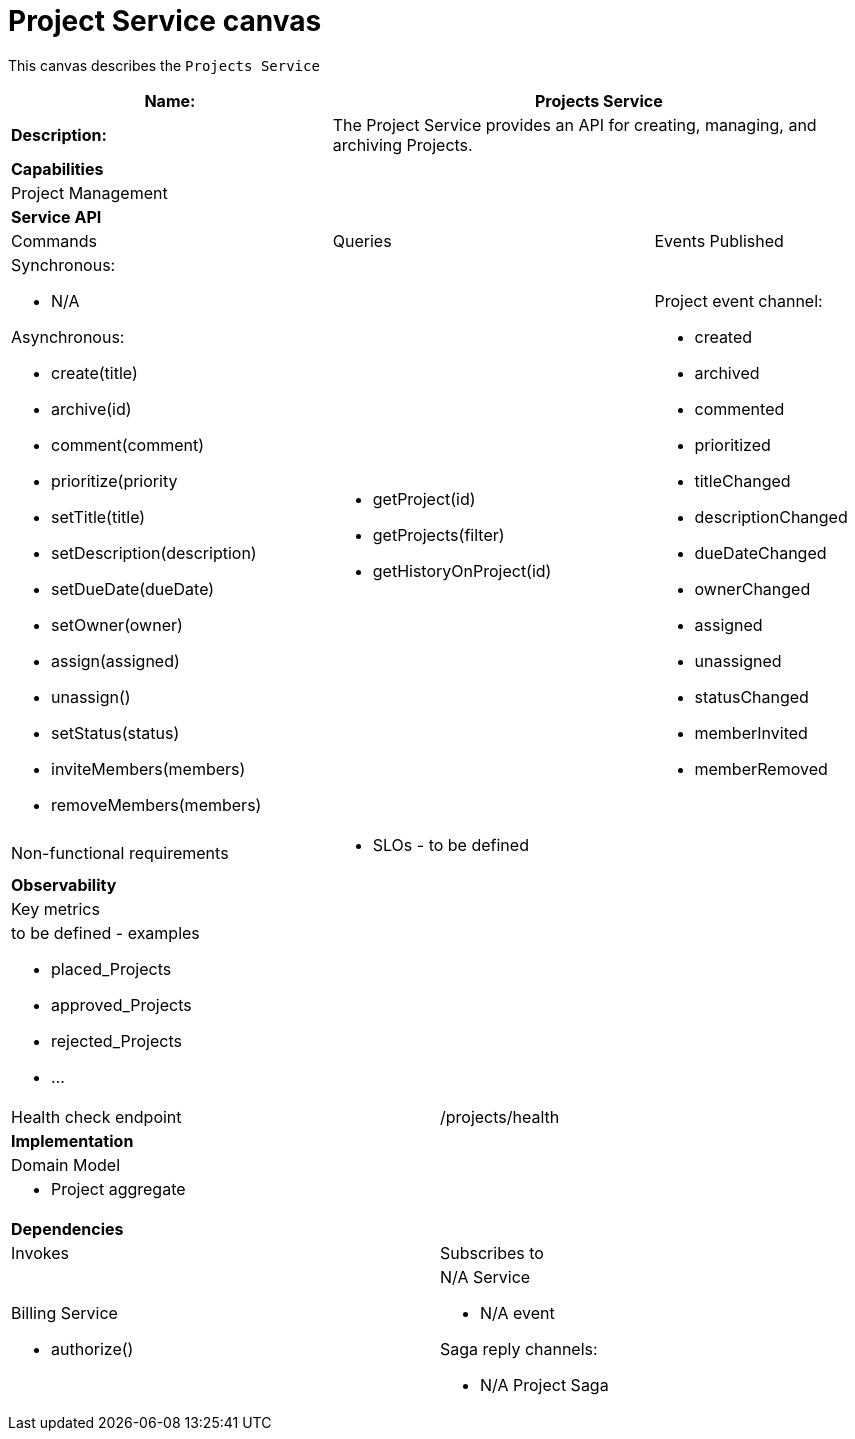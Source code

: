 = Project Service canvas

This canvas describes the `Projects Service`

[cols="8*"]
|===
3+a| Name: 5+a| Projects Service

3+a| *Description:*
5+a|

The Project Service provides an API for creating, managing, and archiving Projects.

8+a| *Capabilities*
8+a|
Project Management
8+| *Service API*
3+| Commands 3+| Queries 2+| Events Published
3+a| Synchronous:

* N/A

Asynchronous:

* create(title)
* archive(id)
* comment(comment)
* prioritize(priority
* setTitle(title)
* setDescription(description)
* setDueDate(dueDate)
* setOwner(owner)
* assign(assigned)
* unassign()
* setStatus(status)
* inviteMembers(members)
* removeMembers(members)


3+a| 

* getProject(id)
* getProjects(filter)
* getHistoryOnProject(id) 
 
2+a| Project event channel:

* created
* archived
* commented
* prioritized
* titleChanged
* descriptionChanged
* dueDateChanged
* ownerChanged
* assigned
* unassigned
* statusChanged
* memberInvited
* memberRemoved

3+| Non-functional requirements 5+a|

* SLOs - to be defined

8+| *Observability*
8+| Key metrics
8+a|

to be defined - examples

* placed_Projects
* approved_Projects
* rejected_Projects
* ...

4+| Health check endpoint
4+| /projects/health



8+| *Implementation*
8+| Domain Model
8+a| * Project aggregate
8+| *Dependencies*
4+| Invokes 4+| Subscribes to
4+a|

Billing Service

* authorize()

 4+a| N/A Service

* N/A event

Saga reply channels:

* N/A Project Saga

|===
